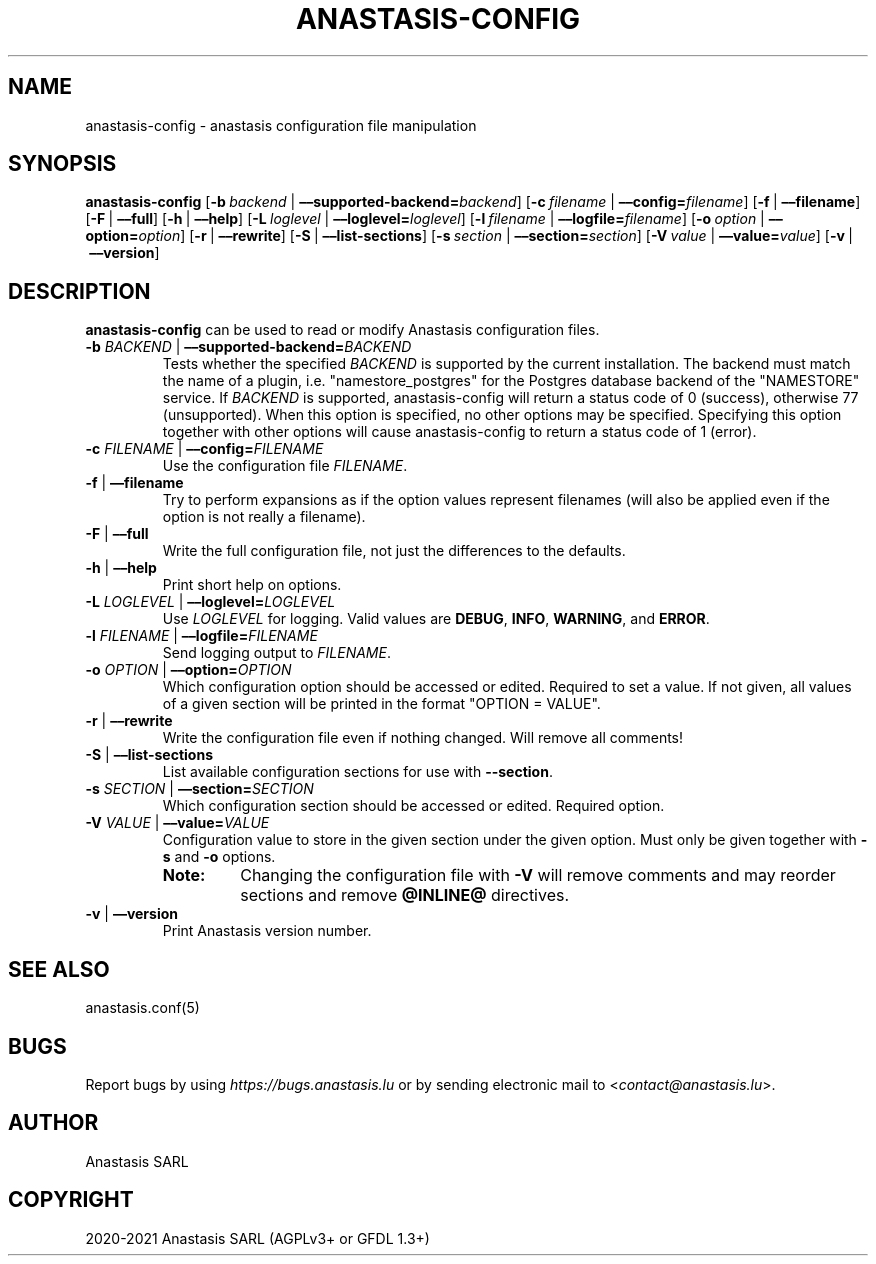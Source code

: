 .\" Man page generated from reStructuredText.
.
.TH "ANASTASIS-CONFIG" "1" "Aug 24, 2021" "0.0" "Anastasis"
.SH NAME
anastasis-config \- anastasis configuration file manipulation
.
.nr rst2man-indent-level 0
.
.de1 rstReportMargin
\\$1 \\n[an-margin]
level \\n[rst2man-indent-level]
level margin: \\n[rst2man-indent\\n[rst2man-indent-level]]
-
\\n[rst2man-indent0]
\\n[rst2man-indent1]
\\n[rst2man-indent2]
..
.de1 INDENT
.\" .rstReportMargin pre:
. RS \\$1
. nr rst2man-indent\\n[rst2man-indent-level] \\n[an-margin]
. nr rst2man-indent-level +1
.\" .rstReportMargin post:
..
.de UNINDENT
. RE
.\" indent \\n[an-margin]
.\" old: \\n[rst2man-indent\\n[rst2man-indent-level]]
.nr rst2man-indent-level -1
.\" new: \\n[rst2man-indent\\n[rst2man-indent-level]]
.in \\n[rst2man-indent\\n[rst2man-indent-level]]u
..
.SH SYNOPSIS
.sp
\fBanastasis\-config\fP
[\fB\-b\fP\ \fIbackend\fP\ |\ \fB––supported\-backend=\fP\fIbackend\fP]
[\fB\-c\fP\ \fIfilename\fP\ |\ \fB––config=\fP\fIfilename\fP]
[\fB\-f\fP\ |\ \fB––filename\fP]
[\fB\-F\fP\ |\ \fB––full\fP]
[\fB\-h\fP\ |\ \fB––help\fP]
[\fB\-L\fP\ \fIloglevel\fP\ |\ \fB––loglevel=\fP\fIloglevel\fP]
[\fB\-l\fP\ \fIfilename\fP\ |\ \fB––logfile=\fP‌\fIfilename\fP]
[\fB\-o\fP\ \fIoption\fP\ |\ \fB––option=\fP\fIoption\fP]
[\fB\-r\fP\ |\ \fB––rewrite\fP]
[\fB\-S\fP\ |\ \fB––list\-sections\fP]
[\fB\-s\fP\ \fIsection\fP\ |\ \fB––section=\fP\fIsection\fP]
[\fB\-V\fP\ \fIvalue\fP\ |\ \fB––value=\fP\fIvalue\fP]
[\fB\-v\fP\ |\ \fB––version\fP]
.SH DESCRIPTION
.sp
\fBanastasis\-config\fP can be used to read or modify Anastasis configuration files.
.INDENT 0.0
.TP
\fB\-b\fP \fIBACKEND\fP | \fB––supported\-backend=\fP\fIBACKEND\fP
Tests whether the specified \fIBACKEND\fP is supported by the current installation.
The backend must match the name of a plugin, i.e. "namestore_postgres" for
the Postgres database backend of the "NAMESTORE" service.  If \fIBACKEND\fP is
supported, anastasis\-config will return a status code of 0 (success), otherwise
77 (unsupported).  When this option is specified, no other options may be
specified. Specifying this option together with other options will cause
anastasis\-config to return a status code of 1 (error).
.TP
\fB\-c\fP \fIFILENAME\fP | \fB––config=\fP\fIFILENAME\fP
Use the configuration file \fIFILENAME\fP\&.
.TP
\fB\-f\fP | \fB––filename\fP
Try to perform expansions as if the option values represent filenames (will
also be applied even if the option is not really a filename).
.TP
\fB\-F\fP | \fB––full\fP
Write the full configuration file, not just the differences to the defaults.
.TP
\fB\-h\fP | \fB––help\fP
Print short help on options.
.TP
\fB\-L\fP \fILOGLEVEL\fP | \fB––loglevel=\fP\fILOGLEVEL\fP
Use \fILOGLEVEL\fP for logging.
Valid values are \fBDEBUG\fP, \fBINFO\fP, \fBWARNING\fP, and \fBERROR\fP\&.
.TP
\fB\-l\fP \fIFILENAME\fP | \fB––logfile=\fP‌\fIFILENAME\fP
Send logging output to \fIFILENAME\fP\&.
.TP
\fB\-o\fP \fIOPTION\fP | \fB––option=\fP\fIOPTION\fP
Which configuration option should be accessed or edited.  Required to set a
value.  If not given, all values of a given section will be printed in the
format "OPTION = VALUE".
.TP
\fB\-r\fP | \fB––rewrite\fP
Write the configuration file even if nothing changed. Will remove all comments!
.TP
\fB\-S\fP | \fB––list\-sections\fP
List available configuration sections for use with \fB\-\-section\fP\&.
.TP
\fB\-s\fP \fISECTION\fP | \fB––section=\fP\fISECTION\fP
Which configuration section should be accessed or edited.
Required option.
.TP
\fB\-V\fP \fIVALUE\fP | \fB––value=\fP\fIVALUE\fP
Configuration value to store in the given section under the given option.
Must only be given together with \fB\-s\fP and \fB\-o\fP options.
.INDENT 7.0
.TP
.B Note:
Changing the configuration file with \fB\-V\fP will remove comments
and may reorder sections and remove \fB@INLINE@\fP directives.
.UNINDENT
.TP
\fB\-v\fP | \fB––version\fP
Print Anastasis version number.
.UNINDENT
.SH SEE ALSO
.sp
anastasis.conf(5)
.SH BUGS
.sp
Report bugs by using \fI\%https://bugs.anastasis.lu\fP or by sending electronic
mail to <\fI\%contact@anastasis.lu\fP>.
.SH AUTHOR
Anastasis SARL
.SH COPYRIGHT
2020-2021 Anastasis SARL (AGPLv3+ or GFDL 1.3+)
.\" Generated by docutils manpage writer.
.
